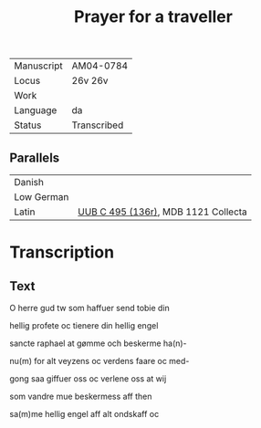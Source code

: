#+TITLE: Prayer for a traveller

|------------+-------------|
| Manuscript | AM04-0784   |
| Locus      | 26v 26v     |
| Work       |             |
| Language   | da          |
| Status     | Transcribed |
|------------+-------------|

** Parallels
|------------+-------------------------------------|
| Danish     |                                     |
| Low German |                                     |
| Latin      | [[file:UUB-C-496-136r.org][UUB C 495 (136r)]], MDB 1121 Collecta |
|------------+-------------------------------------|

* Transcription
** Text
O herre gud tw som haffuer send tobie din

hellig profete oc tienere din hellig engel

sancte raphael at gømme och beskerme ha(n)-

nu(m) for alt veyzens oc verdens faare oc med-

gong saa giffuer oss oc verlene oss at wij

som vandre mue beskermess aff then

sa(m)me hellig engel aff alt ondskaff oc
